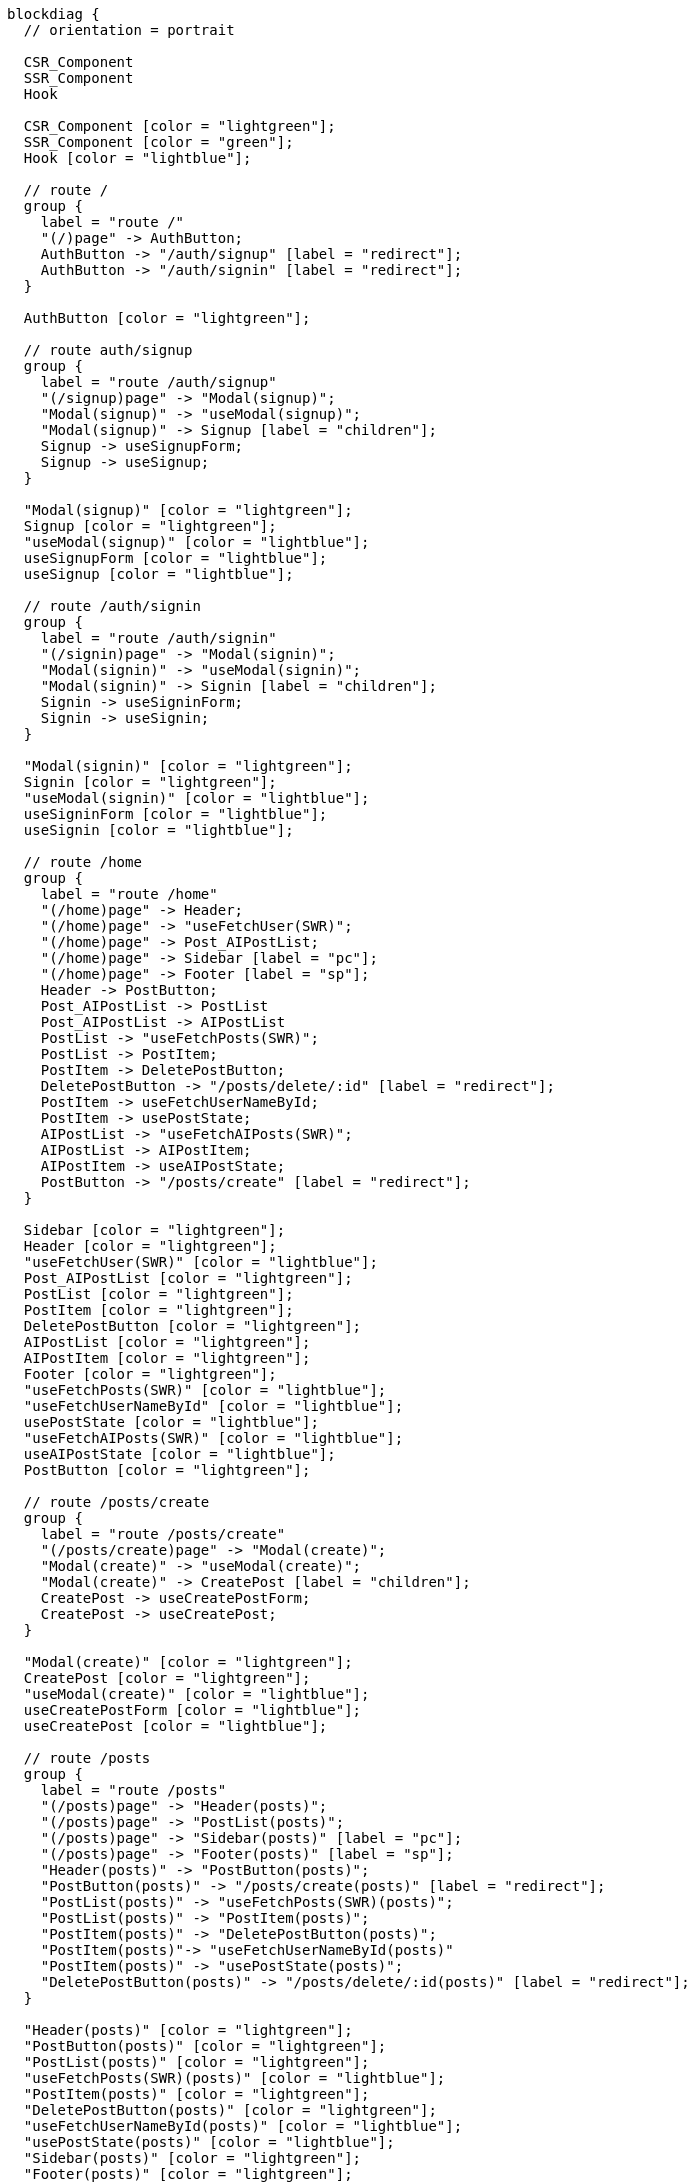 [blockdiag,react-tree,svg,role=sequence]
// TODO AI機能のAPIの実装が終わったら他も追加する。
// TODO posts/:idのページは後で追加する

....
blockdiag {
  // orientation = portrait

  CSR_Component
  SSR_Component
  Hook

  CSR_Component [color = "lightgreen"];
  SSR_Component [color = "green"];
  Hook [color = "lightblue"];

  // route /
  group {
    label = "route /"
    "(/)page" -> AuthButton;
    AuthButton -> "/auth/signup" [label = "redirect"];
    AuthButton -> "/auth/signin" [label = "redirect"];
  }

  AuthButton [color = "lightgreen"];

  // route auth/signup
  group {
    label = "route /auth/signup"
    "(/signup)page" -> "Modal(signup)";
    "Modal(signup)" -> "useModal(signup)";
    "Modal(signup)" -> Signup [label = "children"];
    Signup -> useSignupForm;
    Signup -> useSignup;
  }

  "Modal(signup)" [color = "lightgreen"];
  Signup [color = "lightgreen"];
  "useModal(signup)" [color = "lightblue"];
  useSignupForm [color = "lightblue"];
  useSignup [color = "lightblue"];

  // route /auth/signin
  group {
    label = "route /auth/signin"
    "(/signin)page" -> "Modal(signin)";
    "Modal(signin)" -> "useModal(signin)";
    "Modal(signin)" -> Signin [label = "children"];
    Signin -> useSigninForm;
    Signin -> useSignin;
  }

  "Modal(signin)" [color = "lightgreen"];
  Signin [color = "lightgreen"];
  "useModal(signin)" [color = "lightblue"];
  useSigninForm [color = "lightblue"];
  useSignin [color = "lightblue"];

  // route /home
  group {
    label = "route /home"
    "(/home)page" -> Header;
    "(/home)page" -> "useFetchUser(SWR)";
    "(/home)page" -> Post_AIPostList;
    "(/home)page" -> Sidebar [label = "pc"];
    "(/home)page" -> Footer [label = "sp"];
    Header -> PostButton;
    Post_AIPostList -> PostList
    Post_AIPostList -> AIPostList
    PostList -> "useFetchPosts(SWR)";
    PostList -> PostItem;
    PostItem -> DeletePostButton;
    DeletePostButton -> "/posts/delete/:id" [label = "redirect"];
    PostItem -> useFetchUserNameById;
    PostItem -> usePostState;
    AIPostList -> "useFetchAIPosts(SWR)";
    AIPostList -> AIPostItem;
    AIPostItem -> useAIPostState;
    PostButton -> "/posts/create" [label = "redirect"];
  }

  Sidebar [color = "lightgreen"];
  Header [color = "lightgreen"];
  "useFetchUser(SWR)" [color = "lightblue"];
  Post_AIPostList [color = "lightgreen"];
  PostList [color = "lightgreen"];
  PostItem [color = "lightgreen"];
  DeletePostButton [color = "lightgreen"];
  AIPostList [color = "lightgreen"];
  AIPostItem [color = "lightgreen"];
  Footer [color = "lightgreen"];
  "useFetchPosts(SWR)" [color = "lightblue"];
  "useFetchUserNameById" [color = "lightblue"];
  usePostState [color = "lightblue"];
  "useFetchAIPosts(SWR)" [color = "lightblue"];
  useAIPostState [color = "lightblue"];
  PostButton [color = "lightgreen"];

  // route /posts/create
  group {
    label = "route /posts/create"
    "(/posts/create)page" -> "Modal(create)";
    "Modal(create)" -> "useModal(create)";
    "Modal(create)" -> CreatePost [label = "children"];
    CreatePost -> useCreatePostForm;
    CreatePost -> useCreatePost;
  }

  "Modal(create)" [color = "lightgreen"];
  CreatePost [color = "lightgreen"];
  "useModal(create)" [color = "lightblue"];
  useCreatePostForm [color = "lightblue"];
  useCreatePost [color = "lightblue"];

  // route /posts
  group {
    label = "route /posts"
    "(/posts)page" -> "Header(posts)";
    "(/posts)page" -> "PostList(posts)";
    "(/posts)page" -> "Sidebar(posts)" [label = "pc"];
    "(/posts)page" -> "Footer(posts)" [label = "sp"];
    "Header(posts)" -> "PostButton(posts)";
    "PostButton(posts)" -> "/posts/create(posts)" [label = "redirect"];
    "PostList(posts)" -> "useFetchPosts(SWR)(posts)";
    "PostList(posts)" -> "PostItem(posts)";
    "PostItem(posts)" -> "DeletePostButton(posts)";
    "PostItem(posts)"-> "useFetchUserNameById(posts)"
    "PostItem(posts)" -> "usePostState(posts)";
    "DeletePostButton(posts)" -> "/posts/delete/:id(posts)" [label = "redirect"];
  }

  "Header(posts)" [color = "lightgreen"];
  "PostButton(posts)" [color = "lightgreen"];
  "PostList(posts)" [color = "lightgreen"];
  "useFetchPosts(SWR)(posts)" [color = "lightblue"];
  "PostItem(posts)" [color = "lightgreen"];
  "DeletePostButton(posts)" [color = "lightgreen"];
  "useFetchUserNameById(posts)" [color = "lightblue"];
  "usePostState(posts)" [color = "lightblue"];
  "Sidebar(posts)" [color = "lightgreen"];
  "Footer(posts)" [color = "lightgreen"];


  // route /posts/delete/:id
  group {
    label = "route /posts/delete/:id"
    "(/posts/delete/:id)page" -> "Modal(delete)";
    "Modal(delete)" -> "useModal(delete)";
    "Modal(delete)" -> DeletePost [label = "children"];
    DeletePost -> useDeletePost;
  }

  "Modal(delete)" [color = "lightgreen"];
  DeletePost [color = "lightgreen"];
  "useModal(delete)" [color = "lightblue"];
  useDeletePost [color = "lightblue"];
}
....